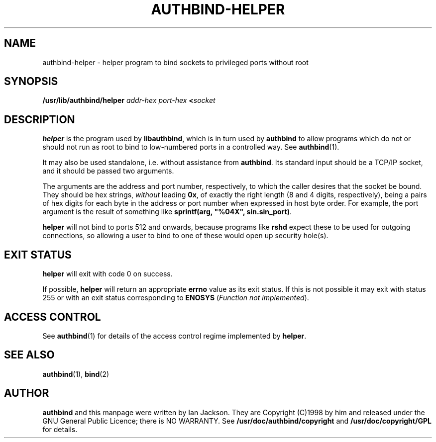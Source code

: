 .\" Hey, Emacs!  This is an -*- nroff -*- source file.
.\" Authors: Ian Jackson
.\" 
.\" authbind is Copyright (C) 1998 Ian Jackson
.\"
.\" This program is free software; you can redistribute it and/or modify
.\" it under the terms of the GNU General Public License as published by
.\" the Free Software Foundation; either version 2, or (at your option)
.\" any later version.
.\"
.\" This program is distributed in the hope that it will be useful,
.\" but WITHOUT ANY WARRANTY; without even the implied warranty of
.\" MERCHANTABILITY or FITNESS FOR A PARTICULAR PURPOSE.  See the
.\" GNU General Public License for more details.
.\"
.\" You should have received a copy of the GNU General Public License
.\" along with this program; if not, write to the Free Software Foundation,
.\" Inc., 59 Temple Place - Suite 330, Boston, MA 02111-1307, USA. 
.\"
.\" $Id$
.\"
.TH AUTHBIND\-HELPER 8 "30th August 1998" "Debian Project" "Debian Linux manual"
.br
.SH NAME 
authbind\-helper \- helper program to bind sockets to privileged ports without root
.SH SYNOPSIS
.BI /usr/lib/authbind/helper " addr\-hex port\-hex " < socket
.SH DESCRIPTION
.B helper
is the program used by
.BR libauthbind ,
which is in turn used by
.B authbind
to allow programs which do not or should not run as root to bind to
low-numbered ports in a controlled way.  See
.BR authbind (1).
.PP
It may also be used standalone, i.e. without assistance from
.BR authbind .
Its standard input should be a TCP/IP socket, and it should be passed
two arguments.
.PP
The arguments are the address and port number, respectively, to which
the caller desires that the socket be bound.  They should be hex
strings,
.I without
leading
.BR 0x ,
of exactly the right length (8 and 4 digits, respectively), being
a pairs of hex digits for each byte in the address or port number when
expressed in host byte order.  For example, the port argument is the
result of something like
.B sprintf(arg,
.B """%04X"",
.BR sin.sin_port) .
.PP
.B helper
will not bind to ports 512 and onwards, because programs like
.B rshd
expect these to be used for outgoing connections, so allowing a user
to bind to one of these would open up security hole(s).
.SH EXIT STATUS
.B helper
will exit with code 0 on success.
.PP
If possible,
.B helper
will return an appropriate
.B errno
value as its exit status.  If this is not possible it may exit with
status 255 or with an exit status corresponding to
.B ENOSYS
.RI ( "Function not implemented" ).
.SH ACCESS CONTROL
See
.BR authbind (1)
for details of the access control regime implemented by
.BR helper .
.SH SEE ALSO
.BR authbind (1),
.BR bind (2)
.SH AUTHOR
.B authbind
and this manpage were written by Ian Jackson.  They are
Copyright (C)1998
by him and released under the GNU General Public Licence; there is NO
WARRANTY.  See
.B /usr/doc/authbind/copyright
and
.B /usr/doc/copyright/GPL
for details.
